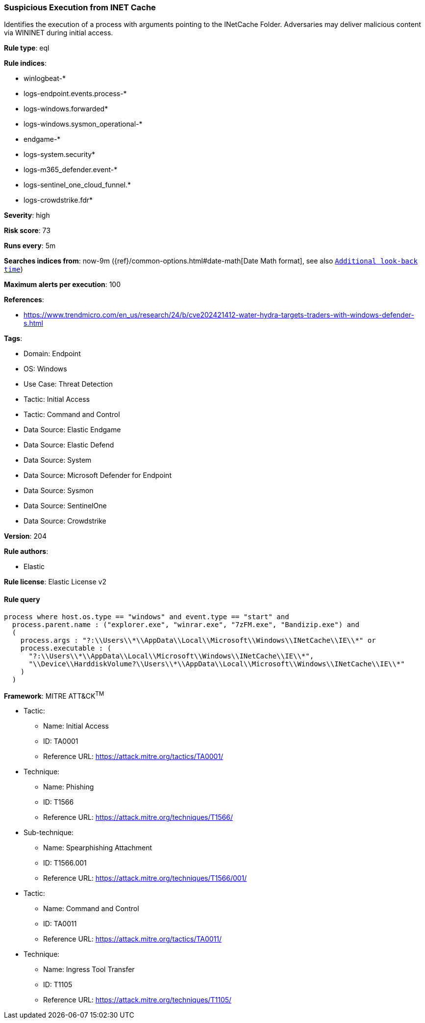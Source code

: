 [[prebuilt-rule-8-14-16-suspicious-execution-from-inet-cache]]
=== Suspicious Execution from INET Cache

Identifies the execution of a process with arguments pointing to the INetCache Folder. Adversaries may deliver malicious content via WININET during initial access.

*Rule type*: eql

*Rule indices*: 

* winlogbeat-*
* logs-endpoint.events.process-*
* logs-windows.forwarded*
* logs-windows.sysmon_operational-*
* endgame-*
* logs-system.security*
* logs-m365_defender.event-*
* logs-sentinel_one_cloud_funnel.*
* logs-crowdstrike.fdr*

*Severity*: high

*Risk score*: 73

*Runs every*: 5m

*Searches indices from*: now-9m ({ref}/common-options.html#date-math[Date Math format], see also <<rule-schedule, `Additional look-back time`>>)

*Maximum alerts per execution*: 100

*References*: 

* https://www.trendmicro.com/en_us/research/24/b/cve202421412-water-hydra-targets-traders-with-windows-defender-s.html

*Tags*: 

* Domain: Endpoint
* OS: Windows
* Use Case: Threat Detection
* Tactic: Initial Access
* Tactic: Command and Control
* Data Source: Elastic Endgame
* Data Source: Elastic Defend
* Data Source: System
* Data Source: Microsoft Defender for Endpoint
* Data Source: Sysmon
* Data Source: SentinelOne
* Data Source: Crowdstrike

*Version*: 204

*Rule authors*: 

* Elastic

*Rule license*: Elastic License v2


==== Rule query


[source, js]
----------------------------------
process where host.os.type == "windows" and event.type == "start" and  
  process.parent.name : ("explorer.exe", "winrar.exe", "7zFM.exe", "Bandizip.exe") and
  (
    process.args : "?:\\Users\\*\\AppData\\Local\\Microsoft\\Windows\\INetCache\\IE\\*" or
    process.executable : (
      "?:\\Users\\*\\AppData\\Local\\Microsoft\\Windows\\INetCache\\IE\\*",
      "\\Device\\HarddiskVolume?\\Users\\*\\AppData\\Local\\Microsoft\\Windows\\INetCache\\IE\\*"
    )
  )

----------------------------------

*Framework*: MITRE ATT&CK^TM^

* Tactic:
** Name: Initial Access
** ID: TA0001
** Reference URL: https://attack.mitre.org/tactics/TA0001/
* Technique:
** Name: Phishing
** ID: T1566
** Reference URL: https://attack.mitre.org/techniques/T1566/
* Sub-technique:
** Name: Spearphishing Attachment
** ID: T1566.001
** Reference URL: https://attack.mitre.org/techniques/T1566/001/
* Tactic:
** Name: Command and Control
** ID: TA0011
** Reference URL: https://attack.mitre.org/tactics/TA0011/
* Technique:
** Name: Ingress Tool Transfer
** ID: T1105
** Reference URL: https://attack.mitre.org/techniques/T1105/
